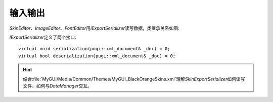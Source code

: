 ========
输入输出
========

*SkinEditor*\ 、\ *ImageEditor*\ 、\ *FontEditor*\ 用\ *IExportSerializer*\ 读写数据，类继承关系如图:

.. image:: /images/ButterflyGraph-IExportSerializer.png

*IExportSerializer*\ 定义了两个接口::

	virtual void serialization(pugi::xml_document& _doc) = 0;
	virtual bool deserialization(pugi::xml_document& _doc) = 0;

.. hint:: 结合\ :file:`MyGUI/Media/Common/Themes/MyGUI_BlackOrangeSkins.xml`\ 理解\ *SkinExportSerializer*\ 
	如何读写文件、如何与\ *DataManager*\ 交互。